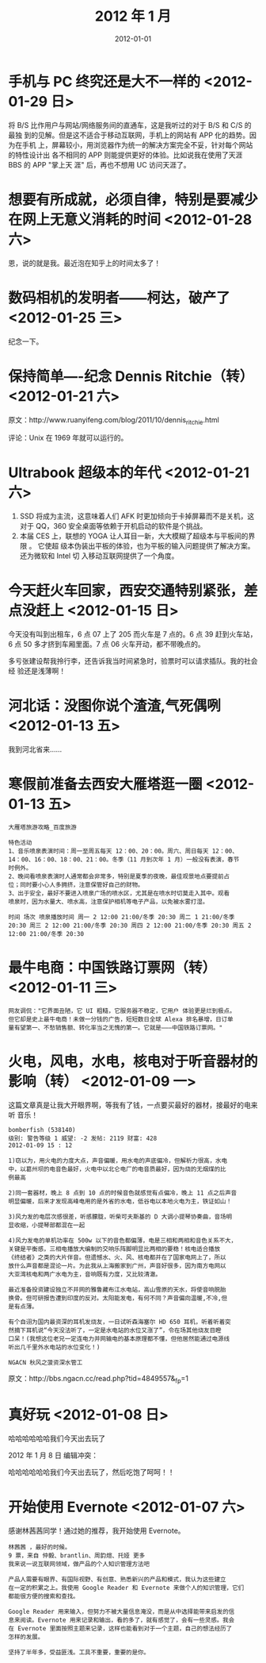 #+TITLE: 2012 年 1 月
#+DATE: 2012-01-01

* 手机与 PC 终究还是大不一样的 <2012-01-29 日>  
将 B/S 比作用户与网站/网络服务间的直通车，这是我听过的对于 B/S 和 C/S 的最独
到的见解。但是这不适合于移动互联网，手机上的网站有 APP 化的趋势。因为在手机
上，屏幕较小，用浏览器作为统一的解决方案完全不妥，针对每个网站的特性设计出
各不相同的 APP 则能提供更好的体验。比如说我在使用了天涯 BBS 的 APP "掌上天
涯" 后，再也不想用 UC 访问天涯了。

* 想要有所成就，必须自律，特别是要减少在网上无意义消耗的时间 <2012-01-28 六>  
恩，说的就是我。最近泡在知乎上的时间太多了！  

* 数码相机的发明者——柯达，破产了 <2012-01-25 三>  
纪念一下。

* 保持简单----纪念 Dennis Ritchie（转） <2012-01-21 六>  
原文：http://www.ruanyifeng.com/blog/2011/10/dennis_ritchie.html

评论：Unix 在 1969 年就可以运行的。

* Ultrabook 超级本的年代 <2012-01-21 六> 
1. SSD 将成为主流，这意味着人们 AFK 时更加倾向于卡掉屏幕而不是关机，这对于
   QQ，360 安全桌面等依赖于开机启动的软件是个挑战。
2. 本届 CES 上，联想的 YOGA 让人耳目一新，大大模糊了超级本与平板间的界限 。
   它使超 级本伪装出平板的体验，也为平板的输入问题提供了解决方案。还为微软和
   Intel 切 入移动互联网提供了一个角度。

* 今天赶火车回家，西安交通特别紧张，差点没赶上 <2012-01-15 日> 
今天没有叫到出租车，6 点 07 上了 205 而火车是 7 点的。6 点 39 赶到火车站，6
点 50 多才挤到车厢里面。7 点 06 火车开动，都不带晚点的。

多亏张建设帮我拎行李，还告诉我当时间紧急时，验票时可以请求插队。我的社会经
验还是浅薄啊！

* 河北话：没图你说个渣渣,气死偶咧 <2012-01-13 五>
我到河北省来……

* 寒假前准备去西安大雁塔逛一圈 <2012-01-13 五>
#+BEGIN_EXAMPLE
大雁塔旅游攻略_百度旅游 

特色活动
1、音乐喷泉表演时间：周一至周五每天 12：00、20：00。周六、周日每天 12：00、
14：00、16：00、18：00、21：00。冬季（11 月到次年 1 月）一般没有表演，春节
时例外。
2、晚间看喷泉表演时人通常都会非常多，特别是夏季的夜晚，最佳观景地点要提前占
位；同时要小心人多拥挤，注意保管好自己的财物。
3、出于安全，最好不要进入喷泉广场的喷水区，尤其是在喷水时切莫走入其中。观看
喷泉时，因为水量大、喷水高，注意保护相机等电子产品，以免被水雾打湿。

时间 场次 喷泉播放时间 周一 2 12:00 21:00/冬季 20:30 周二 1 21:00/冬季
20:30 周三 2 12:00 21:00/冬季 20:30 周四 2 12:00 21:00/冬季 20:30 周五 2
12:00 21:00/冬季 20:30
#+END_EXAMPLE

* 最牛电商：中国铁路订票网（转） <2012-01-11 三>
#+BEGIN_EXAMPLE
网友调侃："它界面丑陋，它 UI 粗糙，它服务器不稳定，它用户 体验更是烂到极点。
但它却是史上最牛电商！未做一分钱的广告，短短数日全球 Alexa 排名暴增，日订单
量有望第一、不愁销售额、转化率当之无愧的第一。它就是———中国铁路订票网。"
#+END_EXAMPLE

* 火电，风电，水电，核电对于听音器材的影响（转） <2012-01-09 一>
这篇文章真是让我大开眼界啊，等我有了钱，一点要买最好的器材，接最好的电来听
音乐！

#+BEGIN_EXAMPLE
bomberfish (538140)
级别: 警告等级 1 威望: -2 发帖: 2119 财富: 428
2012-01-09 15 : 12

1)窃以为，用火电的力度大点，声音偏暖，用水电的声底偏冷，但解析力很高，水电
中，以葛州坝的电音色最好，火电中以北仑电厂的电音质最好，因为烧的无烟煤的比
例最高

2)同一套器材，晚上 8 点到 10 点的时候音色就感觉有点偏冷，晚上 11 点之后声音
明显偏暖，后来才发现高峰电用的是外省的水电，低谷电以本地火电为主，铁证如山！

3)风力发的电层次感很差，听感朦胧，听柴可夫斯基的 D 大调小提琴协奏曲，音场明
显收缩，小提琴部都混在一起

4)风力发电的单机功率在 500w 以下的音色都偏薄，电是三相和两相和音色关系不大，
关键是平衡感，三相电播放大编制的交响乐阵脚明显比两相的要稳！核电适合播放
《终结者》之类的大片伴音。但遗憾水、火、风、核电都并在了国家电网上了，所以
放什么声音都是混论一片。为此我从上海搬家到广州，声音好很多，因为南方电网以
大亚湾核电和两广水电为主，音响既有力度，又比较清澈。

最近准备投资建设独立不并网的雅鲁藏布江水电站，高山雪原的天水，将使音响脱胎
换骨。但可研报告遭到印度的反对。太阳能发电，有何不同？声音偏向温暖,不冷,但
是有点薄。

有个自诩为国内最资深的耳机发烧友，一日试听森海塞尔 HD 650 耳机，听着听着突
然摘下耳机说“今天没法听了，一定是水电站的水位又涨了”，令在场其他烧友目瞪
口呆！(我想这位老兄一定连电力并网输电的基本原理都不懂，但他居然能通过电源线
听出几千里外水电站的水位变化！) 

NGACN 秋风之菠资深水管工
#+END_EXAMPLE

原文：http://bbs.ngacn.cc/read.php?tid=4849557&_fp=1

* 真好玩 <2012-01-08 日>
哈哈哈哈哈哈我们今天出去玩了

2012 年 1 月 8 日 编辑冲突：

哈哈哈哈哈哈我们今天出去玩了，然后吃饱了呵呵！！

* 开始使用 Evernote <2012-01-07 六>
感谢林茜茜同学！通过她的推荐，我开始使用 Evernote。
#+BEGIN_EXAMPLE
林茜茜 ，最好的时候。
9 票，来自 仲毅、brantlin、周韵煊、托娅 更多
我来说一说互联网领域，做产品的个人知识管理方法吧

产品人需要有眼界、有国际视野、有创意、熟悉新兴的产品和模式，我认为这些建立
在一定的积累之上。我使用 Google Reader 和 Evernote 来做个人的知识管理，它们
都能很方便的搜索和查找。
 
Google Reader 用来输入，但努力不被大量信息淹没，而是从中选择能带来启发的信
息来阅读。Evernote 用来记录和输出，看的多了，就有感觉了，会有一些灵感。我会
在 Evernote 里面按照主题来记录，这样也能看到对于一个主题，自己的想法经历了
怎样的发展。

坚持了半年多，受益匪浅。工具不重要，重要的是你。
#+END_EXAMPLE

